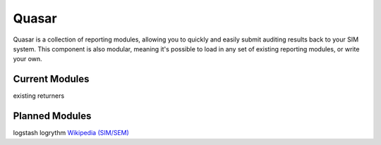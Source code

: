Quasar
======

Quasar is a collection of reporting modules, allowing you to quickly and easily
submit auditing results back to your SIM system. This component is also
modular, meaning it's possible to load in any set of existing reporting
modules, or write your own.

Current Modules
---------------

existing returners


Planned Modules
---------------

logstash
logrythm
`Wikipedia (SIM/SEM)`_

.. _Wikipedia (SIM/SEM): https://en.wikipedia.org/wiki/Security_information_management
